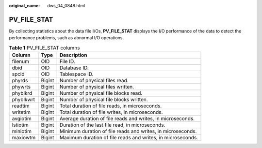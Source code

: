 :original_name: dws_04_0848.html

.. _dws_04_0848:

PV_FILE_STAT
============

By collecting statistics about the data file I/Os, **PV_FILE_STAT** displays the I/O performance of the data to detect the performance problems, such as abnormal I/O operations.

.. table:: **Table 1** PV_FILE_STAT columns

   +-----------+--------+-------------------------------------------------------------+
   | Column    | Type   | Description                                                 |
   +===========+========+=============================================================+
   | filenum   | OID    | File ID.                                                    |
   +-----------+--------+-------------------------------------------------------------+
   | dbid      | OID    | Database ID.                                                |
   +-----------+--------+-------------------------------------------------------------+
   | spcid     | OID    | Tablespace ID.                                              |
   +-----------+--------+-------------------------------------------------------------+
   | phyrds    | Bigint | Number of physical files read.                              |
   +-----------+--------+-------------------------------------------------------------+
   | phywrts   | Bigint | Number of physical files written.                           |
   +-----------+--------+-------------------------------------------------------------+
   | phyblkrd  | Bigint | Number of physical file blocks read.                        |
   +-----------+--------+-------------------------------------------------------------+
   | phyblkwrt | Bigint | Number of physical file blocks written.                     |
   +-----------+--------+-------------------------------------------------------------+
   | readtim   | Bigint | Total duration of file reads, in microseconds.              |
   +-----------+--------+-------------------------------------------------------------+
   | writetim  | Bigint | Total duration of file writes, in microseconds.             |
   +-----------+--------+-------------------------------------------------------------+
   | avgiotim  | Bigint | Average duration of file reads and writes, in microseconds. |
   +-----------+--------+-------------------------------------------------------------+
   | lstiotim  | Bigint | Duration of the last file read, in microseconds.            |
   +-----------+--------+-------------------------------------------------------------+
   | miniotim  | Bigint | Minimum duration of file reads and writes, in microseconds. |
   +-----------+--------+-------------------------------------------------------------+
   | maxiowtm  | Bigint | Maximum duration of file reads and writes, in microseconds. |
   +-----------+--------+-------------------------------------------------------------+
